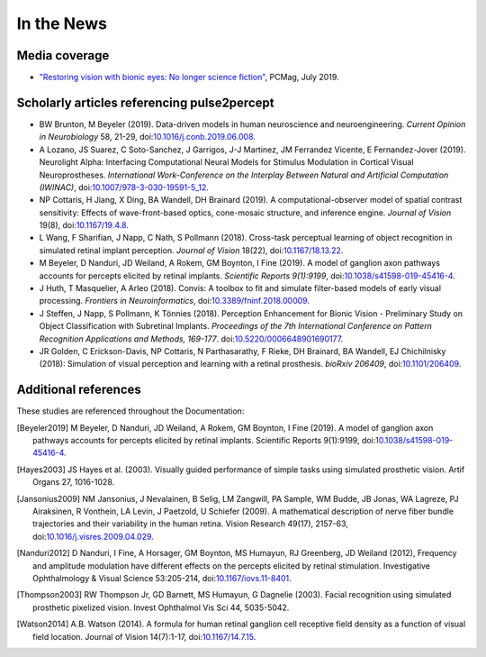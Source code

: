 .. _users-news:

===========
In the News
===========

Media coverage
==============

* `"Restoring vision with bionic eyes: No longer science fiction" <https://www.pcmag.com/news/369401/restoring-vision-with-bionic-eyes-no-longer-science-fiction>`_, PCMag, July 2019.

Scholarly articles referencing pulse2percept
============================================

* BW Brunton, M Beyeler (2019). Data-driven models in human neuroscience and neuroengineering. *Current Opinion in Neurobiology* 58, 21-29, doi:`10.1016/j.conb.2019.06.008 <https://doi.org/10.1016/j.conb.2019.06.008>`_.

* A Lozano, JS Suarez, C Soto-Sanchez, J Garrigos, J-J Martinez, JM Ferrandez Vicente, E Fernandez-Jover (2019). Neurolight Alpha: Interfacing Computational Neural Models for Stimulus Modulation in Cortical Visual Neuroprostheses. *International Work-Conference on the Interplay Between Natural and Artificial Computation (IWINAC)*, doi:`10.1007/978-3-030-19591-5_12 <https://doi.org/10.1007/978-3-030-19591-5_12>`_.

* NP Cottaris, H Jiang, X Ding, BA Wandell, DH Brainard (2019). A computational-observer model of spatial contrast sensitivity: Effects of wave-front-based optics, cone-mosaic structure, and inference engine. *Journal of Vision* 19(8), doi:`10.1167/19.4.8 <https://doi.org/10.1167/19.4.8>`_.

* L Wang, F Sharifian, J Napp, C Nath, S Pollmann (2018). Cross-task perceptual learning of object recognition in simulated retinal implant perception. *Journal of Vision* 18(22), doi:`10.1167/18.13.22 <https://doi.org/10.1167/18.13.22>`_.

* M Beyeler, D Nanduri, JD Weiland, A Rokem, GM Boynton, I Fine (2019). A model of ganglion axon pathways accounts for percepts elicited by retinal implants. *Scientific Reports 9(1):9199*, doi:`10.1038/s41598-019-45416-4 <https://doi.org/10.1038/s41598-019-45416-4>`_.

* J Huth, T Masquelier, A Arleo (2018). Convis: A toolbox to fit and simulate filter-based models of early visual processing. *Frontiers in Neuroinformatics*, doi:`10.3389/fninf.2018.00009 <https://doi.org/10.3389/fninf.2018.00009>`_.

* J Steffen, J Napp, S Pollmann, K Tönnies (2018). Perception Enhancement for Bionic Vision - Preliminary Study on Object Classification with Subretinal Implants. *Proceedings of the 7th International Conference on Pattern Recognition Applications and Methods, 169-177*. doi:`10.5220/0006648901690177 <https://doi.org/10.5220/0006648901690177>`_.

*   JR Golden, C Erickson-Davis, NP Cottaris, N Parthasarathy, F Rieke, DH Brainard, BA Wandell, EJ Chichilnisky (2018): Simulation of visual perception and learning with a retinal prosthesis. *bioRxiv 206409*, doi:`10.1101/206409 <https://doi.org/10.1101/206409>`_.

Additional references
=====================

These studies are referenced throughout the Documentation:

.. [Beyeler2019] M Beyeler, D Nanduri, JD Weiland, A Rokem, GM Boynton, I Fine
                 (2019). A model of ganglion axon pathways accounts for
                 percepts elicited by retinal implants. Scientific Reports
                 9(1):9199, doi:`10.1038/s41598-019-45416-4
                 <https://doi.org/10.1038/s41598-019-45416-4>`_.

.. [Hayes2003] JS Hayes et al. (2003). Visually guided performance of
               simple tasks using simulated prosthetic vision. Artif Organs
               27, 1016-1028.

.. [Jansonius2009] NM Jansonius, J Nevalainen, B Selig, LM Zangwill, PA Sample,
                   WM Budde, JB Jonas, WA Lagreze, PJ Airaksinen, R Vonthein,
                   LA Levin, J Paetzold, U Schiefer (2009). A mathematical
                   description of nerve fiber bundle trajectories and their
                   variability in the human retina. Vision Research 49(17),
                   2157-63, doi:`10.1016/j.visres.2009.04.029
                   <https://doi.org/10.1016/j.visres.2009.04.029>`_.

.. [Nanduri2012] D Nanduri, I Fine, A Horsager, GM Boynton, MS Humayun,
                 RJ Greenberg, JD Weiland (2012), Frequency and amplitude
                 modulation have different effects on the percepts elicited
                 by retinal stimulation. Investigative Ophthalmology & Visual
                 Science 53:205-214, doi:`10.1167/iovs.11-8401
                 <https://doi.org/10.1167/iovs.11-8401>`_.

.. [Thompson2003] RW Thompson Jr, GD Barnett, MS Humayun, G Dagnelie
                  (2003). Facial recognition using simulated prosthetic
                  pixelized vision. Invest Ophthalmol Vis Sci 44,
                  5035-5042.

.. [Watson2014] A.B. Watson (2014). A formula for human retinal ganglion cell
                receptive field density as a function of visual field
                location. Journal of Vision 14(7):1-17,
                doi:`10.1167/14.7.15 <https://doi.org/10.1167/14.7.15>`_.

